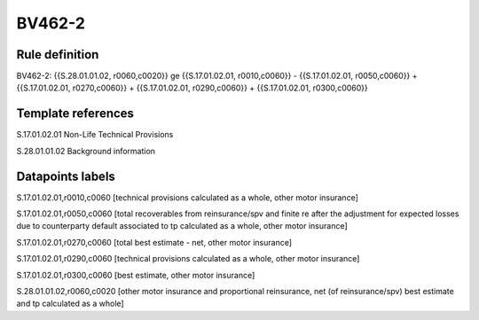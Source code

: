 =======
BV462-2
=======

Rule definition
---------------

BV462-2: {{S.28.01.01.02, r0060,c0020}} ge {{S.17.01.02.01, r0010,c0060}} - {{S.17.01.02.01, r0050,c0060}} + {{S.17.01.02.01, r0270,c0060}} + {{S.17.01.02.01, r0290,c0060}} + {{S.17.01.02.01, r0300,c0060}}


Template references
-------------------

S.17.01.02.01 Non-Life Technical Provisions

S.28.01.01.02 Background information


Datapoints labels
-----------------

S.17.01.02.01,r0010,c0060 [technical provisions calculated as a whole, other motor insurance]

S.17.01.02.01,r0050,c0060 [total recoverables from reinsurance/spv and finite re after the adjustment for expected losses due to counterparty default associated to tp calculated as a whole, other motor insurance]

S.17.01.02.01,r0270,c0060 [total best estimate - net, other motor insurance]

S.17.01.02.01,r0290,c0060 [technical provisions calculated as a whole, other motor insurance]

S.17.01.02.01,r0300,c0060 [best estimate, other motor insurance]

S.28.01.01.02,r0060,c0020 [other motor insurance and proportional reinsurance, net (of reinsurance/spv) best estimate and tp calculated as a whole]



